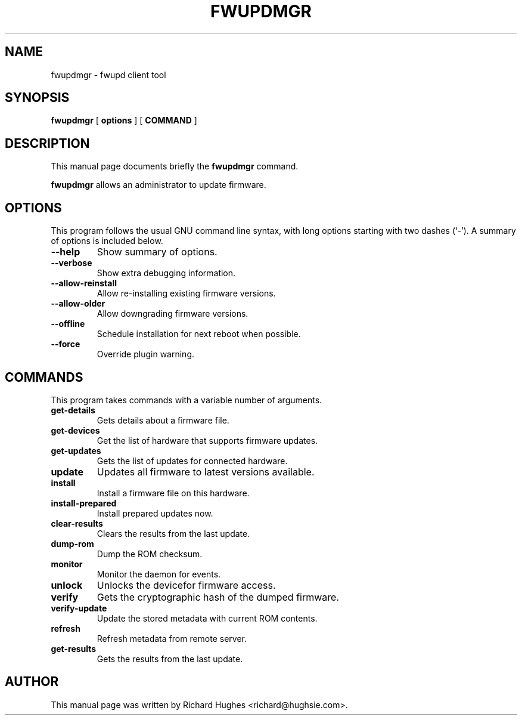 .\" auto-generated by docbook2man-spec from docbook-utils package
.TH "FWUPDMGR" "1" "26 February,2015" "" ""
.SH NAME
fwupdmgr \- fwupd client tool
.SH SYNOPSIS
.sp
\fBfwupdmgr\fR [ \fBoptions\fR ]  [ \fBCOMMAND\fR ] 
.SH "DESCRIPTION"
.PP
This manual page documents briefly the \fBfwupdmgr\fR command.
.PP
\fBfwupdmgr\fR allows an administrator to update firmware.
.SH "OPTIONS"
.PP
This program follows the usual GNU command line syntax,
with long options starting with two dashes (`-'). A summary of
options is included below.
.TP
\fB--help\fR
Show summary of options.
.TP
\fB--verbose\fR
Show extra debugging information.
.TP
\fB--allow-reinstall\fR
Allow re-installing existing firmware versions.
.TP
\fB--allow-older\fR
Allow downgrading firmware versions.
.TP
\fB--offline\fR
Schedule installation for next reboot when possible.
.TP
\fB--force\fR
Override plugin warning.
.SH "COMMANDS"
.PP
This program takes commands with a variable number of arguments.
.TP
\fBget-details\fR
Gets details about a firmware file.
.TP
\fBget-devices\fR
Get the list of hardware that supports firmware updates.
.TP
\fBget-updates\fR
Gets the list of updates for connected hardware.
.TP
\fBupdate\fR
Updates all firmware to latest versions available.
.TP
\fBinstall\fR
Install a firmware file on this hardware.
.TP
\fBinstall-prepared\fR
Install prepared updates now.
.TP
\fBclear-results\fR
Clears the results from the last update.
.TP
\fBdump-rom\fR
Dump the ROM checksum.
.TP
\fBmonitor\fR
Monitor the daemon for events.
.TP
\fBunlock\fR
Unlocks the devicefor firmware access.
.TP
\fBverify\fR
Gets the cryptographic hash of the dumped firmware.
.TP
\fBverify-update\fR
Update the stored metadata with current ROM contents.
.TP
\fBrefresh\fR
Refresh metadata from remote server.
.TP
\fBget-results\fR
Gets the results from the last update.
.SH "AUTHOR"
.PP
This manual page was written by Richard Hughes <richard@hughsie.com>\&.
